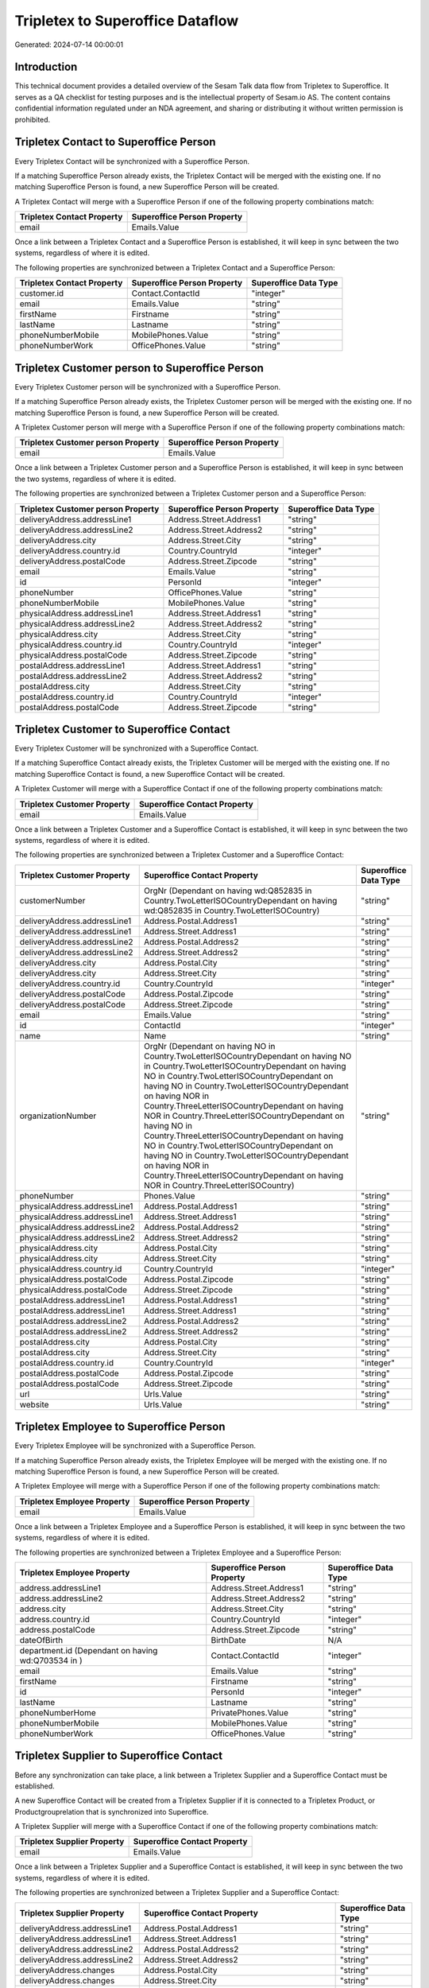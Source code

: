 =================================
Tripletex to Superoffice Dataflow
=================================

Generated: 2024-07-14 00:00:01

Introduction
------------

This technical document provides a detailed overview of the Sesam Talk data flow from Tripletex to Superoffice. It serves as a QA checklist for testing purposes and is the intellectual property of Sesam.io AS. The content contains confidential information regulated under an NDA agreement, and sharing or distributing it without written permission is prohibited.

Tripletex Contact to Superoffice Person
---------------------------------------
Every Tripletex Contact will be synchronized with a Superoffice Person.

If a matching Superoffice Person already exists, the Tripletex Contact will be merged with the existing one.
If no matching Superoffice Person is found, a new Superoffice Person will be created.

A Tripletex Contact will merge with a Superoffice Person if one of the following property combinations match:

.. list-table::
   :header-rows: 1

   * - Tripletex Contact Property
     - Superoffice Person Property
   * - email
     - Emails.Value

Once a link between a Tripletex Contact and a Superoffice Person is established, it will keep in sync between the two systems, regardless of where it is edited.

The following properties are synchronized between a Tripletex Contact and a Superoffice Person:

.. list-table::
   :header-rows: 1

   * - Tripletex Contact Property
     - Superoffice Person Property
     - Superoffice Data Type
   * - customer.id
     - Contact.ContactId
     - "integer"
   * - email
     - Emails.Value
     - "string"
   * - firstName
     - Firstname
     - "string"
   * - lastName
     - Lastname
     - "string"
   * - phoneNumberMobile
     - MobilePhones.Value
     - "string"
   * - phoneNumberWork
     - OfficePhones.Value
     - "string"


Tripletex Customer person to Superoffice Person
-----------------------------------------------
Every Tripletex Customer person will be synchronized with a Superoffice Person.

If a matching Superoffice Person already exists, the Tripletex Customer person will be merged with the existing one.
If no matching Superoffice Person is found, a new Superoffice Person will be created.

A Tripletex Customer person will merge with a Superoffice Person if one of the following property combinations match:

.. list-table::
   :header-rows: 1

   * - Tripletex Customer person Property
     - Superoffice Person Property
   * - email
     - Emails.Value

Once a link between a Tripletex Customer person and a Superoffice Person is established, it will keep in sync between the two systems, regardless of where it is edited.

The following properties are synchronized between a Tripletex Customer person and a Superoffice Person:

.. list-table::
   :header-rows: 1

   * - Tripletex Customer person Property
     - Superoffice Person Property
     - Superoffice Data Type
   * - deliveryAddress.addressLine1
     - Address.Street.Address1
     - "string"
   * - deliveryAddress.addressLine2
     - Address.Street.Address2
     - "string"
   * - deliveryAddress.city
     - Address.Street.City
     - "string"
   * - deliveryAddress.country.id
     - Country.CountryId
     - "integer"
   * - deliveryAddress.postalCode
     - Address.Street.Zipcode
     - "string"
   * - email
     - Emails.Value
     - "string"
   * - id
     - PersonId
     - "integer"
   * - phoneNumber
     - OfficePhones.Value
     - "string"
   * - phoneNumberMobile
     - MobilePhones.Value
     - "string"
   * - physicalAddress.addressLine1
     - Address.Street.Address1
     - "string"
   * - physicalAddress.addressLine2
     - Address.Street.Address2
     - "string"
   * - physicalAddress.city
     - Address.Street.City
     - "string"
   * - physicalAddress.country.id
     - Country.CountryId
     - "integer"
   * - physicalAddress.postalCode
     - Address.Street.Zipcode
     - "string"
   * - postalAddress.addressLine1
     - Address.Street.Address1
     - "string"
   * - postalAddress.addressLine2
     - Address.Street.Address2
     - "string"
   * - postalAddress.city
     - Address.Street.City
     - "string"
   * - postalAddress.country.id
     - Country.CountryId
     - "integer"
   * - postalAddress.postalCode
     - Address.Street.Zipcode
     - "string"


Tripletex Customer to Superoffice Contact
-----------------------------------------
Every Tripletex Customer will be synchronized with a Superoffice Contact.

If a matching Superoffice Contact already exists, the Tripletex Customer will be merged with the existing one.
If no matching Superoffice Contact is found, a new Superoffice Contact will be created.

A Tripletex Customer will merge with a Superoffice Contact if one of the following property combinations match:

.. list-table::
   :header-rows: 1

   * - Tripletex Customer Property
     - Superoffice Contact Property
   * - email
     - Emails.Value

Once a link between a Tripletex Customer and a Superoffice Contact is established, it will keep in sync between the two systems, regardless of where it is edited.

The following properties are synchronized between a Tripletex Customer and a Superoffice Contact:

.. list-table::
   :header-rows: 1

   * - Tripletex Customer Property
     - Superoffice Contact Property
     - Superoffice Data Type
   * - customerNumber
     - OrgNr (Dependant on having wd:Q852835 in Country.TwoLetterISOCountryDependant on having wd:Q852835 in Country.TwoLetterISOCountry)
     - "string"
   * - deliveryAddress.addressLine1
     - Address.Postal.Address1
     - "string"
   * - deliveryAddress.addressLine1
     - Address.Street.Address1
     - "string"
   * - deliveryAddress.addressLine2
     - Address.Postal.Address2
     - "string"
   * - deliveryAddress.addressLine2
     - Address.Street.Address2
     - "string"
   * - deliveryAddress.city
     - Address.Postal.City
     - "string"
   * - deliveryAddress.city
     - Address.Street.City
     - "string"
   * - deliveryAddress.country.id
     - Country.CountryId
     - "integer"
   * - deliveryAddress.postalCode
     - Address.Postal.Zipcode
     - "string"
   * - deliveryAddress.postalCode
     - Address.Street.Zipcode
     - "string"
   * - email
     - Emails.Value
     - "string"
   * - id
     - ContactId
     - "integer"
   * - name
     - Name
     - "string"
   * - organizationNumber
     - OrgNr (Dependant on having NO in Country.TwoLetterISOCountryDependant on having NO in Country.TwoLetterISOCountryDependant on having NO in Country.TwoLetterISOCountryDependant on having NO in Country.TwoLetterISOCountryDependant on having NOR in Country.ThreeLetterISOCountryDependant on having NOR in Country.ThreeLetterISOCountryDependant on having NO in Country.ThreeLetterISOCountryDependant on having NO in Country.TwoLetterISOCountryDependant on having NO in Country.TwoLetterISOCountryDependant on having NOR in Country.ThreeLetterISOCountryDependant on having NOR in Country.ThreeLetterISOCountry)
     - "string"
   * - phoneNumber
     - Phones.Value
     - "string"
   * - physicalAddress.addressLine1
     - Address.Postal.Address1
     - "string"
   * - physicalAddress.addressLine1
     - Address.Street.Address1
     - "string"
   * - physicalAddress.addressLine2
     - Address.Postal.Address2
     - "string"
   * - physicalAddress.addressLine2
     - Address.Street.Address2
     - "string"
   * - physicalAddress.city
     - Address.Postal.City
     - "string"
   * - physicalAddress.city
     - Address.Street.City
     - "string"
   * - physicalAddress.country.id
     - Country.CountryId
     - "integer"
   * - physicalAddress.postalCode
     - Address.Postal.Zipcode
     - "string"
   * - physicalAddress.postalCode
     - Address.Street.Zipcode
     - "string"
   * - postalAddress.addressLine1
     - Address.Postal.Address1
     - "string"
   * - postalAddress.addressLine1
     - Address.Street.Address1
     - "string"
   * - postalAddress.addressLine2
     - Address.Postal.Address2
     - "string"
   * - postalAddress.addressLine2
     - Address.Street.Address2
     - "string"
   * - postalAddress.city
     - Address.Postal.City
     - "string"
   * - postalAddress.city
     - Address.Street.City
     - "string"
   * - postalAddress.country.id
     - Country.CountryId
     - "integer"
   * - postalAddress.postalCode
     - Address.Postal.Zipcode
     - "string"
   * - postalAddress.postalCode
     - Address.Street.Zipcode
     - "string"
   * - url
     - Urls.Value
     - "string"
   * - website
     - Urls.Value
     - "string"


Tripletex Employee to Superoffice Person
----------------------------------------
Every Tripletex Employee will be synchronized with a Superoffice Person.

If a matching Superoffice Person already exists, the Tripletex Employee will be merged with the existing one.
If no matching Superoffice Person is found, a new Superoffice Person will be created.

A Tripletex Employee will merge with a Superoffice Person if one of the following property combinations match:

.. list-table::
   :header-rows: 1

   * - Tripletex Employee Property
     - Superoffice Person Property
   * - email
     - Emails.Value

Once a link between a Tripletex Employee and a Superoffice Person is established, it will keep in sync between the two systems, regardless of where it is edited.

The following properties are synchronized between a Tripletex Employee and a Superoffice Person:

.. list-table::
   :header-rows: 1

   * - Tripletex Employee Property
     - Superoffice Person Property
     - Superoffice Data Type
   * - address.addressLine1
     - Address.Street.Address1
     - "string"
   * - address.addressLine2
     - Address.Street.Address2
     - "string"
   * - address.city
     - Address.Street.City
     - "string"
   * - address.country.id
     - Country.CountryId
     - "integer"
   * - address.postalCode
     - Address.Street.Zipcode
     - "string"
   * - dateOfBirth
     - BirthDate
     - N/A
   * - department.id (Dependant on having wd:Q703534 in  )
     - Contact.ContactId
     - "integer"
   * - email
     - Emails.Value
     - "string"
   * - firstName
     - Firstname
     - "string"
   * - id
     - PersonId
     - "integer"
   * - lastName
     - Lastname
     - "string"
   * - phoneNumberHome
     - PrivatePhones.Value
     - "string"
   * - phoneNumberMobile
     - MobilePhones.Value
     - "string"
   * - phoneNumberWork
     - OfficePhones.Value
     - "string"


Tripletex Supplier to Superoffice Contact
-----------------------------------------
Before any synchronization can take place, a link between a Tripletex Supplier and a Superoffice Contact must be established.

A new Superoffice Contact will be created from a Tripletex Supplier if it is connected to a Tripletex Product, or Productgrouprelation that is synchronized into Superoffice.

A Tripletex Supplier will merge with a Superoffice Contact if one of the following property combinations match:

.. list-table::
   :header-rows: 1

   * - Tripletex Supplier Property
     - Superoffice Contact Property
   * - email
     - Emails.Value

Once a link between a Tripletex Supplier and a Superoffice Contact is established, it will keep in sync between the two systems, regardless of where it is edited.

The following properties are synchronized between a Tripletex Supplier and a Superoffice Contact:

.. list-table::
   :header-rows: 1

   * - Tripletex Supplier Property
     - Superoffice Contact Property
     - Superoffice Data Type
   * - deliveryAddress.addressLine1
     - Address.Postal.Address1
     - "string"
   * - deliveryAddress.addressLine1
     - Address.Street.Address1
     - "string"
   * - deliveryAddress.addressLine2
     - Address.Postal.Address2
     - "string"
   * - deliveryAddress.addressLine2
     - Address.Street.Address2
     - "string"
   * - deliveryAddress.changes
     - Address.Postal.City
     - "string"
   * - deliveryAddress.changes
     - Address.Street.City
     - "string"
   * - deliveryAddress.city
     - Address.Postal.City
     - "string"
   * - deliveryAddress.city
     - Address.Street.City
     - "string"
   * - deliveryAddress.city
     - Country.CountryId
     - "integer"
   * - deliveryAddress.country.id
     - Country.CountryId
     - "integer"
   * - deliveryAddress.postalCode
     - Address.Postal.Zipcode
     - "string"
   * - deliveryAddress.postalCode
     - Address.Street.Zipcode
     - "string"
   * - email
     - Emails.Value
     - "string"
   * - id
     - ContactId
     - "integer"
   * - name
     - Name
     - "string"
   * - organizationNumber
     - OrgNr (Dependant on having NO in Country.TwoLetterISOCountry)
     - "string"
   * - phoneNumber
     - Phones.Value
     - "string"
   * - physicalAddress.addressLine1
     - Address.Postal.Address1
     - "string"
   * - physicalAddress.addressLine1
     - Address.Street.Address1
     - "string"
   * - physicalAddress.addressLine2
     - Address.Postal.Address2
     - "string"
   * - physicalAddress.addressLine2
     - Address.Street.Address2
     - "string"
   * - physicalAddress.city
     - Address.Postal.City
     - "string"
   * - physicalAddress.city
     - Address.Street.City
     - "string"
   * - physicalAddress.country.id
     - Country.CountryId
     - "integer"
   * - physicalAddress.postalCode
     - Address.Postal.Zipcode
     - "string"
   * - physicalAddress.postalCode
     - Address.Street.Zipcode
     - "string"
   * - postalAddress.addressLine1
     - Address.Postal.Address1
     - "string"
   * - postalAddress.addressLine1
     - Address.Street.Address1
     - "string"
   * - postalAddress.addressLine2
     - Address.Postal.Address2
     - "string"
   * - postalAddress.addressLine2
     - Address.Street.Address2
     - "string"
   * - postalAddress.city
     - Address.Postal.City
     - "string"
   * - postalAddress.city
     - Address.Street.City
     - "string"
   * - postalAddress.country.id
     - Country.CountryId
     - "integer"
   * - postalAddress.postalCode
     - Address.Postal.Zipcode
     - "string"
   * - postalAddress.postalCode
     - Address.Street.Zipcode
     - "string"
   * - url
     - Urls.Value
     - "string"


Tripletex Contact to SuperOffice Contact
----------------------------------------
Before any synchronization can take place, a link between a Tripletex Contact and a SuperOffice Contact must be established.

A new SuperOffice Contact will be created from a Tripletex Contact if it is connected to a Tripletex Order that is synchronized into SuperOffice.

Once a link between a Tripletex Contact and a SuperOffice Contact is established, it will keep in sync between the two systems, regardless of where it is edited.

The following properties are synchronized between a Tripletex Contact and a SuperOffice Contact:

.. list-table::
   :header-rows: 1

   * - Tripletex Contact Property
     - SuperOffice Contact Property
     - SuperOffice Data Type


Tripletex Customer to SuperOffice Person
----------------------------------------
Before any synchronization can take place, a link between a Tripletex Customer and a SuperOffice Person must be established.

A new SuperOffice Person will be created from a Tripletex Customer if it is connected to a Tripletex Order that is synchronized into SuperOffice.

Once a link between a Tripletex Customer and a SuperOffice Person is established, it will keep in sync between the two systems, regardless of where it is edited.

The following properties are synchronized between a Tripletex Customer and a SuperOffice Person:

.. list-table::
   :header-rows: 1

   * - Tripletex Customer Property
     - SuperOffice Person Property
     - SuperOffice Data Type


Tripletex Order to Superoffice Quotealternative
-----------------------------------------------
Before any synchronization can take place, a link between a Tripletex Order and a Superoffice Quotealternative must be established.

A new Superoffice Quotealternative will be created from a Tripletex Order if it is connected to a Tripletex Orderline that is synchronized into Superoffice.

Once a link between a Tripletex Order and a Superoffice Quotealternative is established, it will keep in sync between the two systems, regardless of where it is edited.

The following properties are synchronized between a Tripletex Order and a Superoffice Quotealternative:

.. list-table::
   :header-rows: 1

   * - Tripletex Order Property
     - Superoffice Quotealternative Property
     - Superoffice Data Type
   * - invoiceComment
     - Name
     - "string"


Tripletex Department to Superoffice Contact
-------------------------------------------
Every Tripletex Department will be synchronized with a Superoffice Contact.

Once a link between a Tripletex Department and a Superoffice Contact is established, it will keep in sync between the two systems, regardless of where it is edited.

The following properties are synchronized between a Tripletex Department and a Superoffice Contact:

.. list-table::
   :header-rows: 1

   * - Tripletex Department Property
     - Superoffice Contact Property
     - Superoffice Data Type
   * - departmentNumber
     - OrgNr (Dependant on having wd:Q2366457 in Country.TwoLetterISOCountryDependant on having wd:Q2366457 in Country.TwoLetterISOCountry)
     - "string"
   * - name
     - Name
     - "string"


Tripletex Orderline to Superoffice Quoteline
--------------------------------------------
Every Tripletex Orderline will be synchronized with a Superoffice Quoteline.

Once a link between a Tripletex Orderline and a Superoffice Quoteline is established, it will keep in sync between the two systems, regardless of where it is edited.

The following properties are synchronized between a Tripletex Orderline and a Superoffice Quoteline:

.. list-table::
   :header-rows: 1

   * - Tripletex Orderline Property
     - Superoffice Quoteline Property
     - Superoffice Data Type
   * - count
     - DiscountPercent
     - "integer"
   * - count
     - Name
     - "string"
   * - count
     - Quantity
     - N/A
   * - count
     - QuantityUnit
     - "integer"
   * - count
     - Rank (Dependant on having  in Rank)
     - "integer"
   * - count
     - UnitListPrice
     - "string"
   * - count
     - VAT
     - "integer"
   * - description
     - Description
     - "string"
   * - description
     - DiscountPercent
     - "integer"
   * - description
     - Name
     - "string"
   * - description
     - Quantity
     - "integer"
   * - description
     - QuantityUnit
     - "integer"
   * - description
     - Rank (Dependant on having  in Rank)
     - "integer"
   * - description
     - UnitListPrice
     - "string"
   * - description
     - VAT
     - "integer"
   * - discount
     - DiscountPercent
     - "integer"
   * - discount
     - ERPDiscountPercent
     - N/A
   * - discount
     - Name
     - "string"
   * - discount
     - Quantity
     - "integer"
   * - discount
     - QuantityUnit
     - "integer"
   * - discount
     - Rank (Dependant on having  in Rank)
     - "integer"
   * - discount
     - UnitListPrice
     - "string"
   * - discount
     - VAT
     - "integer"
   * - order.id
     - QuoteAlternativeId
     - "integer"
   * - product.id
     - ERPProductKey
     - "string"
   * - unitCostCurrency
     - DiscountPercent
     - "integer"
   * - unitCostCurrency
     - Name
     - "string"
   * - unitCostCurrency
     - Quantity
     - "integer"
   * - unitCostCurrency
     - QuantityUnit
     - "integer"
   * - unitCostCurrency
     - Rank (Dependant on having  in Rank)
     - "integer"
   * - unitCostCurrency
     - UnitListPrice
     - "string"
   * - unitCostCurrency
     - VAT
     - "integer"
   * - unitPriceExcludingVatCurrency
     - DiscountPercent
     - "integer"
   * - unitPriceExcludingVatCurrency
     - Name
     - "string"
   * - unitPriceExcludingVatCurrency
     - Quantity
     - "integer"
   * - unitPriceExcludingVatCurrency
     - QuantityUnit
     - "integer"
   * - unitPriceExcludingVatCurrency
     - Rank (Dependant on having  in Rank)
     - "integer"
   * - unitPriceExcludingVatCurrency
     - UnitListPrice
     - N/A
   * - unitPriceExcludingVatCurrency
     - VAT
     - "integer"
   * - vatType.id
     - DiscountPercent
     - "integer"
   * - vatType.id
     - Name
     - "string"
   * - vatType.id
     - Quantity
     - "integer"
   * - vatType.id
     - QuantityUnit
     - "integer"
   * - vatType.id
     - Rank (Dependant on having  in Rank)
     - "integer"
   * - vatType.id
     - UnitListPrice
     - "string"
   * - vatType.id
     - VAT
     - "integer"


Tripletex Product to Superoffice Product
----------------------------------------
preliminary mapping until we can sort out suppliers. This removes all supplier products for now, it  will be synchronized with a Superoffice Product.

Once a link between a Tripletex Product and a Superoffice Product is established, it will keep in sync between the two systems, regardless of where it is edited.

The following properties are synchronized between a Tripletex Product and a Superoffice Product:

.. list-table::
   :header-rows: 1

   * - Tripletex Product Property
     - Superoffice Product Property
     - Superoffice Data Type
   * - costExcludingVatCurrency
     - UnitCost
     - "string"
   * - currency.id
     - ERPPriceListKey
     - "string"
   * - description
     - Description
     - "string"
   * - name
     - Name
     - "string"
   * - number
     - Code
     - "string"
   * - number
     - ERPProductKey
     - "string"
   * - priceExcludingVatCurrency
     - UnitListPrice
     - N/A
   * - productUnit.id
     - QuantityUnit
     - "string"
   * - supplier.id
     - Supplier
     - "string"
   * - vatType.id
     - VAT
     - "integer"

